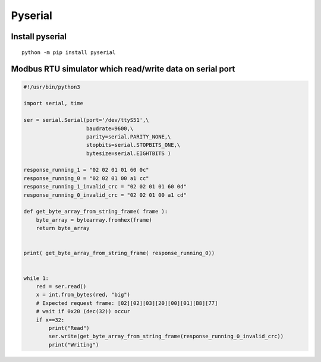 Pyserial
========

Install pyserial
~~~~~~~~~~~~~~~~

::

    python -m pip install pyserial


Modbus RTU simulator which read/write data on serial port
~~~~~~~~~~~~~~~~~~~~~~~~~~~~~~~~~~~~~~~~~~~~~~~~~~~~~~~~~

.. code-block:: python

    #!/usr/bin/python3

    import serial, time

    ser = serial.Serial(port='/dev/ttyS51',\
                        baudrate=9600,\
                        parity=serial.PARITY_NONE,\
                        stopbits=serial.STOPBITS_ONE,\
                        bytesize=serial.EIGHTBITS )

    response_running_1 = "02 02 01 01 60 0c"
    response_running_0 = "02 02 01 00 a1 cc"
    response_running_1_invalid_crc = "02 02 01 01 60 0d"
    response_running_0_invalid_crc = "02 02 01 00 a1 cd"

    def get_byte_array_from_string_frame( frame ):
        byte_array = bytearray.fromhex(frame)
        return byte_array


    print( get_byte_array_from_string_frame( response_running_0))


    while 1:
        red = ser.read()
        x = int.from_bytes(red, "big")
        # Expected request frame: [02][02][03][20][00][01][B8][77] 
        # wait if 0x20 (dec(32)) occur
        if x==32:
            print("Read")
            ser.write(get_byte_array_from_string_frame(response_running_0_invalid_crc))
            print("Writing")
